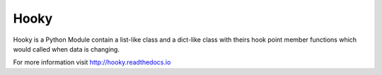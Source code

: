 Hooky
=====

Hooky is a Python Module contain a list-like class and a dict-like class
with theirs hook point member functions which would called when data is changing.


For more information visit http://hooky.readthedocs.io
